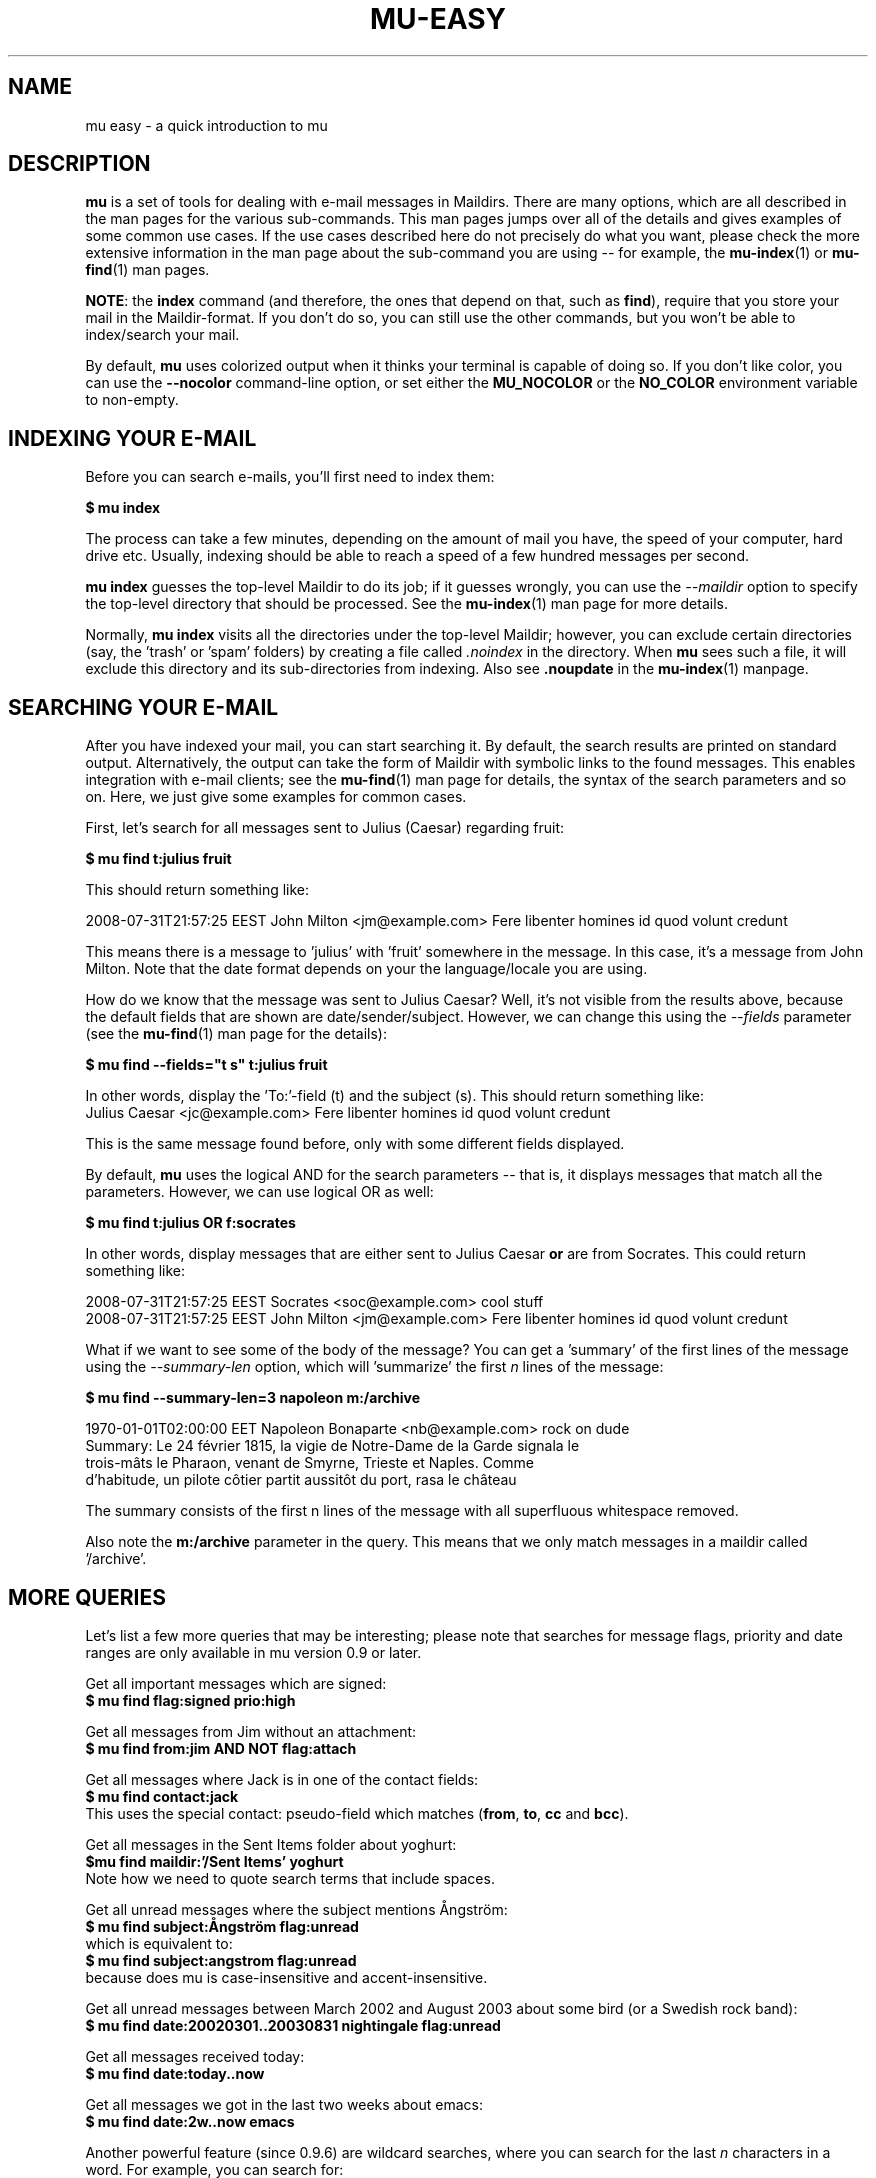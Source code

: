 .TH MU-EASY 1 "December 2012" "User Manuals"

.SH NAME

mu easy \- a quick introduction to mu

.SH DESCRIPTION

\fBmu\fR is a set of tools for dealing with e-mail messages in
Maildirs. There are many options, which are all described in the man
pages for the various sub-commands. This man pages jumps over all of
the details and gives examples of some common use cases. If the use
cases described here do not precisely do what you want, please check
the more extensive information in the man page about the sub-command
you are using -- for example, the \fBmu-index\fR(1) or \fBmu-find\fR(1)
man pages.

\fBNOTE\fR: the \fBindex\fR command (and therefore, the ones that
depend on that, such as \fBfind\fR), require that you store your mail
in the Maildir-format. If you don't do so, you can still use the other
commands, but you won't be able to index/search your mail.

By default, \fBmu\fR uses colorized output when it thinks your
terminal is capable of doing so. If you don't like color, you can use
the \fB--nocolor\fR command-line option, or set either the
\fBMU_NOCOLOR\fR or the \fBNO_COLOR\fR environment variable to
non-empty.

.SH INDEXING YOUR E-MAIL

Before you can search e-mails, you'll first need to index them:

.nf
  \fB$ mu index\fR
.fi

The process can take a few minutes, depending on the amount of mail
you have, the speed of your computer, hard drive etc. Usually,
indexing should be able to reach a speed of a few hundred messages per
second.

\fBmu index\fR guesses the top-level Maildir to do its job; if it
guesses wrongly, you can use the \fI--maildir\fR option to specify the
top-level directory that should be processed. See the \fBmu-index\fR(1)
man page for more details.

Normally, \fBmu index\fR visits all the directories under the
top-level Maildir; however, you can exclude certain directories (say,
the 'trash' or 'spam' folders) by creating a file called
\fI.noindex\fR in the directory. When \fBmu\fR sees such a file, it
will exclude this directory and its sub-directories from indexing.
Also see \fB.noupdate\fR in the \fBmu-index\fR(1) manpage.

.SH SEARCHING YOUR E-MAIL

After you have indexed your mail, you can start searching it. By
default, the search results are printed on standard output.
Alternatively, the output can take the form of Maildir with symbolic
links to the found messages. This enables integration with e-mail
clients; see the \fBmu-find\fR(1) man page for details, the syntax of the
search parameters and so on. Here, we just give some examples for
common cases.

First, let's search for all messages sent to Julius (Caesar) regarding
fruit:

.nf
\fB$ mu find t:julius fruit\fR
.fi

This should return something like:

.nf
  2008-07-31T21:57:25 EEST John Milton <jm@example.com> Fere libenter homines id quod volunt credunt
.fi

This means there is a message to 'julius' with 'fruit' somewhere in
the message. In this case, it's a message from John Milton. Note that
the date format depends on your the language/locale you are using.

How do we know that the message was sent to Julius Caesar? Well, it's
not visible from the results above, because the default fields that
are shown are date/sender/subject. However, we can change this using
the \fI--fields\fR parameter (see the \fBmu-find\fR(1) man page for the
details):

.nf
  \fB$ mu find --fields="t s" t:julius fruit\fR
.fi

In other words, display the 'To:'-field (t) and the subject (s). This should
return something like:
.nf
  Julius Caesar <jc@example.com> Fere libenter homines id quod volunt credunt
.fi

This is the same message found before, only with some different fields
displayed.

By default, \fBmu\fR uses the logical AND for the search parameters -- that
is, it displays messages that match all the parameters. However, we can use
logical OR as well:

.nf
  \fB$ mu find t:julius OR f:socrates\fR
.fi

In other words, display messages that are either sent to Julius Caesar
\fBor\fR are from Socrates. This could return something like:

.nf
  2008-07-31T21:57:25 EEST Socrates <soc@example.com> cool stuff
  2008-07-31T21:57:25 EEST John Milton <jm@example.com> Fere libenter homines id quod volunt credunt
.fi

What if we want to see some of the body of the message?  You can get
a 'summary' of the first lines of the message using the \fI--summary-len\fR
option, which will 'summarize' the first \fIn\fR lines of the message:

.nf
  \fB$ mu find --summary-len=3 napoleon m:/archive\fR
.fi

.nf
  1970-01-01T02:00:00 EET Napoleon Bonaparte <nb@example.com> rock on dude
  Summary: Le 24 février 1815, la vigie de Notre-Dame de la Garde signala le
  trois-mâts le Pharaon, venant de Smyrne, Trieste et Naples. Comme
  d'habitude, un pilote côtier partit aussitôt du port, rasa le château
.fi

The summary consists of the first n lines of the message with all superfluous
whitespace removed.

Also note the \fBm:/archive\fR parameter in the query. This means that we only
match messages in a maildir called '/archive'.

.SH MORE QUERIES

Let's list a few more queries that may be interesting; please note that
searches for message flags, priority and date ranges are only available in mu
version 0.9 or later.

Get all important messages which are signed:
.nf
  \fB$ mu find flag:signed prio:high \fR
.fi

Get all messages from Jim without an attachment:
.nf
  \fB$ mu find from:jim AND NOT flag:attach\fR
.fi

Get all messages where Jack is in one of the contact fields:
.nf
  \fB$ mu find contact:jack\fR
.fi
This uses the special contact: pseudo-field which matches (\fBfrom\fR,
\fBto\fR, \fBcc\fR and \fBbcc\fR).

Get all messages in the Sent Items folder about yoghurt:
.nf
 \fB$mu find maildir:'/Sent Items' yoghurt\fR
.fi
Note how we need to quote search terms that include spaces.


Get all unread messages where the subject mentions Ångström:
.nf
  \fB$ mu find subject:Ångström flag:unread\fR
.fi
which is equivalent to:
.nf
  \fB$ mu find subject:angstrom flag:unread\fR
.fi
because does mu is case-insensitive and accent-insensitive.

Get all unread messages between March 2002 and August 2003 about some bird (or
a Swedish rock band):
.nf
  \fB$ mu find date:20020301..20030831 nightingale flag:unread\fR
.fi

Get all messages received today:
.nf
  \fB$ mu find date:today..now\fR
.fi

Get all messages we got in the last two weeks about emacs:
.nf
  \fB$ mu find date:2w..now emacs\fR
.fi

Another powerful feature (since 0.9.6) are wildcard searches, where you can
search for the last \fIn\fR characters in a word. For example, you can search
for:
.nf
  \fB$ mu find 'subject:soc*'\fR
.fi
and get mails about soccer, Socrates, society, and so on. Note, it's important
to quote the search query, otherwise the shell will interpret
the '*'.

You can also search for messages with a certain attachment using their
filename, for example:

.nf
  \fB$ mu find 'file:pic*'\fR
.fi
will get you all messages with an attachment starting with 'pic'.

If you want to find attachments with a certain MIME-type, you can use the
following:

Get all messages with PDF attachments:
.nf
  \fB$ mu find mime:application/pdf\fR
.fi

or even:

Get all messages with image attachments:
.nf
  \fB$ mu find 'mime:image/*'\fR
.fi


Note that (1) the '*' wildcard can only be used as the rightmost thing in a
search query, and (2) that you need to quote the search term, because
otherwise your shell will interpret the '*' (expanding it to all files in the
current directory -- probably not what you want).

.SH DISPLAYING MESSAGES

We might also want to display the complete messages instead of the header
information. This can be done using \fBmu view\fR command. Note that this
command does not use the database; you simply provide it the path to a
message.

Therefore, if you want to display some message from a search query, you'll
need its path. To get the path (think \fBl\fRocation) for our first example we
can use:

.nf
  \fB$ mu find --fields="l" t:julius fruit\fR
.fi

And we'll get someting like:
.nf
  /home/someuser/Maildir/archive/cur/1266188485_0.6850.cthulhu:2,
.fi
We can now display this message:

.nf
  \fB$ mu view /home/someuser/Maildir/archive/cur/1266188485_0.6850.cthulhu:2,\fR

     From: John Milton <jm@example.com>
     To: Julius Caesar <jc@example.com>
     Subject: Fere libenter homines id quod volunt credunt
     Date: 2008-07-31T21:57:25 EEST

     OF Mans First Disobedience, and the Fruit
     Of that Forbidden Tree, whose mortal tast
     Brought Death into the World, and all our woe,
     [...]
.fi

.SH FINDING CONTACTS

While \fBmu find\fR searches for messages, there is also \fBmu cfind\fR to
find \fIcontacts\fR, that is, names + addresses. Without any search
expression, \fBmu cfind\fR lists all of your contacts.

.nf
  \fB$ mu cfind julius\fR
.fi

will find all contacts with 'julius' in either name or e-mail address. Note
that \fBmu cfind\fR accepts a \fIregular expression\fR.

\fBmu cfind\fR also supports a \fI--format=\fR-parameter, which sets the
output to some specific format, so the results can be imported into another
program. For example, to export your contact information to a \fBmutt\fR
address book file, you can use something like:

.nf
  \fB$ mu cfind --format=mutt-alias > ~/mutt-aliases \fR
.fi

Then, you can use them in \fBmutt\fR if you add something like \fBsource
~/mutt-aliases\fR to your \fImuttrc\fR.

.SH AUTHOR
Dirk-Jan C. Binnema <djcb@djcbsoftware.nl>

.SH "SEE ALSO"
.BR mu (1),
.BR mu-index (1),
.BR mu-find (1),
.BR mu-mfind (1),
.BR mu-mkdir (1),
.BR mu-view (1),
.BR mu-extract (1)
